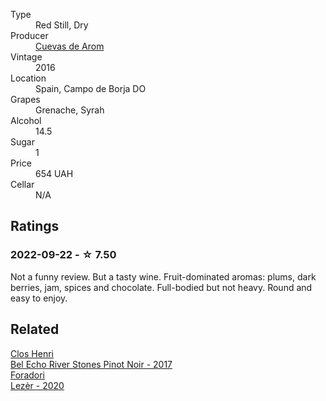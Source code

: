 #+attr_html: :class wine-main-image
[[file:/images/30/c525bd-570e-46da-9d48-0a68da83dab9/2022-09-20-15-50-41-IMG-2307.webp]]

- Type :: Red Still, Dry
- Producer :: [[barberry:/producers/16fd9566-2aa4-436a-bebc-60bda0cea2a4][Cuevas de Arom]]
- Vintage :: 2016
- Location :: Spain, Campo de Borja DO
- Grapes :: Grenache, Syrah
- Alcohol :: 14.5
- Sugar :: 1
- Price :: 654 UAH
- Cellar :: N/A

** Ratings

*** 2022-09-22 - ☆ 7.50

Not a funny review. But a tasty wine. Fruit-dominated aromas: plums, dark berries, jam, spices and chocolate. Full-bodied but not heavy. Round and easy to enjoy.

** Related

#+begin_export html
<div class="flex-container">
  <a class="flex-item flex-item-left" href="/wines/44de7f1e-1cf5-4489-be2e-ba0529e305e2.html">
    <img class="flex-bottle" src="/images/44/de7f1e-1cf5-4489-be2e-ba0529e305e2/2022-09-20-15-54-14-IMG-2315.webp"></img>
    <section class="h">Clos Henri</section>
    <section class="h text-bolder">Bel Echo River Stones Pinot Noir - 2017</section>
  </a>

  <a class="flex-item flex-item-right" href="/wines/9ac7c172-b901-4f1c-97b7-508fd9dd40c4.html">
    <img class="flex-bottle" src="/images/9a/c7c172-b901-4f1c-97b7-508fd9dd40c4/2022-09-17-20-24-48-IMG-2241.webp"></img>
    <section class="h">Foradori</section>
    <section class="h text-bolder">Lezèr - 2020</section>
  </a>

</div>
#+end_export
